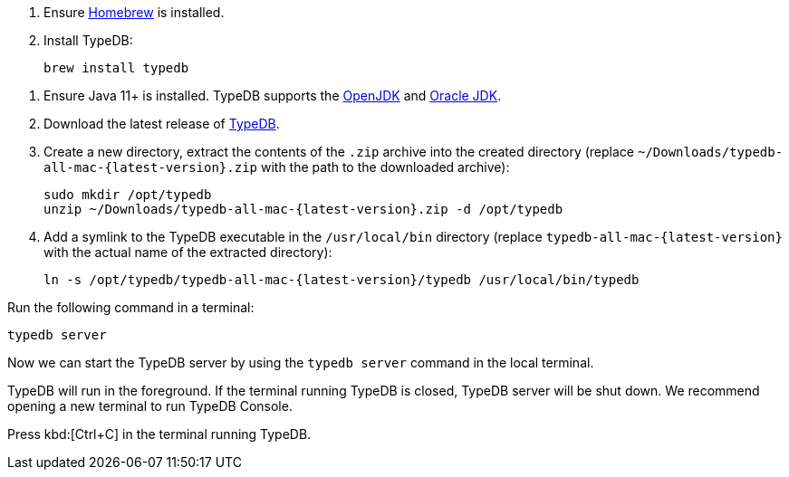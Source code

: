 // tag::install-homebrew[]

. Ensure https://brew.sh/[Homebrew] is installed.
. Install TypeDB:
+
[,bash]
----
brew install typedb
----

// end::install-homebrew[]

// tag::install-manual[]

. Ensure Java 11+ is installed.
TypeDB supports the https://jdk.java.net[OpenJDK] and
https://www.oracle.com/java/technologies/downloads/[Oracle JDK].

. Download the latest release of xref:typedb:resources:downloads.adoc#_typedb[TypeDB].

. Create a new directory, extract the contents of the `.zip` archive into the created directory
(replace `~/Downloads/typedb-all-mac-{latest-version}.zip` with the path to the downloaded archive):
+
[,bash,subs=attributes+]
----
sudo mkdir /opt/typedb
unzip ~/Downloads/typedb-all-mac-{latest-version}.zip -d /opt/typedb
----

. Add a symlink to the TypeDB executable in the `/usr/local/bin` directory (replace `typedb-all-mac-{latest-version}`
with the actual name of the extracted directory):
+
[,bash,subs=attributes+]
----
ln -s /opt/typedb/typedb-all-mac-{latest-version}/typedb /usr/local/bin/typedb
----

// end::install-manual[]

// tag::start[]

Run the following command in a terminal:

[,bash]
----
typedb server
----

Now we can start the TypeDB server by using the `typedb server` command in the local terminal.

TypeDB will run in the foreground. If the terminal running TypeDB is closed, TypeDB server will be shut down.
We recommend opening a new terminal to run TypeDB Console.

// end::start[]

// tag::stop[]

Press kbd:[Ctrl+C] in the terminal running TypeDB.

// end::stop[]
